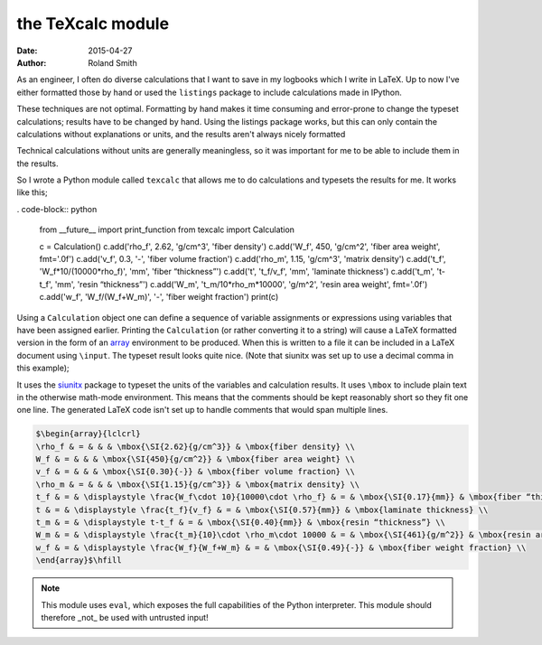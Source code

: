the TeXcalc module
##################

:date: 2015-04-27
:author: Roland Smith

As an engineer, I often do diverse calculations that I want to save in my
logbooks which I write in LaTeX.  Up to now I've either formatted those by
hand or used the ``listings`` package to include calculations made in IPython.

These techniques are not optimal.  Formatting by hand makes it time consuming
and error-prone to change the typeset calculations; results have to be changed
by hand.  Using the listings package works, but this can only contain the
calculations without explanations or units, and the results aren't always
nicely formatted

Technical calculations without units are generally meaningless, so it was
important for me to be able to include them in the results.

So I wrote a Python module called ``texcalc`` that allows me to do
calculations and typesets the results for me. It works like this;

. code-block:: python

    from __future__ import print_function
    from texcalc import Calculation

    c = Calculation()
    c.add('rho_f', 2.62, 'g/cm^3', 'fiber density')
    c.add('W_f', 450, 'g/cm^2', 'fiber area weight', fmt='.0f')
    c.add('v_f', 0.3, '-', 'fiber volume fraction')
    c.add('rho_m', 1.15, 'g/cm^3', 'matrix density')
    c.add('t_f', 'W_f*10/(10000*rho_f)', 'mm', 'fiber “thickness”')
    c.add('t', 't_f/v_f', 'mm', 'laminate thickness')
    c.add('t_m', 't-t_f', 'mm', 'resin “thickness”')
    c.add('W_m', 't_m/10*rho_m*10000', 'g/m^2', 'resin area weight', fmt='.0f')
    c.add('w_f', 'W_f/(W_f+W_m)', '-', 'fiber weight fraction')
    print(c)

Using a ``Calculation`` object one can define a sequence of variable
assignments or expressions using variables that have been assigned earlier.
Printing the ``Calculation`` (or rather converting it to a string) will cause
a LaTeX formatted version in the form of an array_ environment to be produced.
When this is written to a file it can be included in a LaTeX document using
``\input``.  The typeset result looks quite nice. (Note that siunitx was set
up to use a decimal comma in this example);

.. _array: http://latex.wikia.com/wiki/Array_%28LaTeX_environment%29

.. image:: images/texcalc-example.png
    :alt: texcalc example
    :width: 100%

It uses the siunitx_ package to typeset the units of the variables and
calculation results.  It uses ``\mbox`` to include plain text in the otherwise
math-mode environment.  This means that the comments should be kept reasonably
short so they fit one one line.  The generated LaTeX code isn't set up to
handle comments that would span multiple lines.

.. _siunitx: http://ctan.org/pkg/siunitx

.. code-block:: latex

    $\begin{array}{lclcrl}
    \rho_f & = & & & \mbox{\SI{2.62}{g/cm^3}} & \mbox{fiber density} \\
    W_f & = & & & \mbox{\SI{450}{g/cm^2}} & \mbox{fiber area weight} \\
    v_f & = & & & \mbox{\SI{0.30}{-}} & \mbox{fiber volume fraction} \\
    \rho_m & = & & & \mbox{\SI{1.15}{g/cm^3}} & \mbox{matrix density} \\
    t_f & = & \displaystyle \frac{W_f\cdot 10}{10000\cdot \rho_f} & = & \mbox{\SI{0.17}{mm}} & \mbox{fiber “thickness”} \\
    t & = & \displaystyle \frac{t_f}{v_f} & = & \mbox{\SI{0.57}{mm}} & \mbox{laminate thickness} \\
    t_m & = & \displaystyle t-t_f & = & \mbox{\SI{0.40}{mm}} & \mbox{resin “thickness”} \\
    W_m & = & \displaystyle \frac{t_m}{10}\cdot \rho_m\cdot 10000 & = & \mbox{\SI{461}{g/m^2}} & \mbox{resin area weight} \\
    w_f & = & \displaystyle \frac{W_f}{W_f+W_m} & = & \mbox{\SI{0.49}{-}} & \mbox{fiber weight fraction} \\
    \end{array}$\hfill


.. Note::

    This module uses ``eval``, which exposes the full capabilities of the
    Python interpreter. This module should therefore _not_ be used with
    untrusted input!

